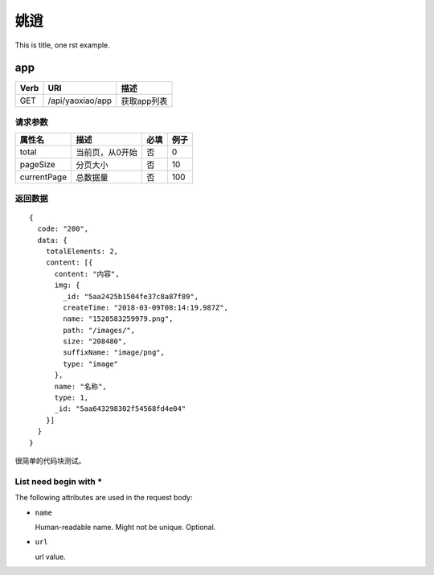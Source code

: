 姚逍
=========================================

This is title, one rst example.

app
--------------------------------------

==== ============================================ =======================
Verb          URI                                  描述
==== ============================================ =======================
GET  /api/yaoxiao/app                              获取app列表
==== ============================================ =======================

请求参数
+++++++++++++++++++++++++

============= ============================== ======== ===========
 属性名                描述                     必填   例子
============= ============================== ======== ===========
 total          当前页，从0开始                  否    0
 pageSize      分页大小                         否     10
 currentPage   总数据量                         否     100
============= ============================== ======== ===========

返回数据
+++++++++++++++++++++++++++++

::

    {
      code: "200",
      data: {
        totalElements: 2,
        content: [{
          content: "内容",
          img: {
            _id: "5aa2425b1504fe37c8a87f89",
            createTime: "2018-03-09T08:14:19.987Z",
            name: "1520583259979.png",
            path: "/images/",
            size: "208480",
            suffixName: "image/png",
            type: "image"
          },
          name: "名称",
          type: 1,
          _id: "5aa643298302f54568fd4e04"
        }]
      }
    }


很简单的代码块测试。

List need begin with *
++++++++++++++++++++++

The following attributes are used in the request body:

* ``name``

  Human-readable name. Might not be unique. Optional.

* ``url``

  url value.